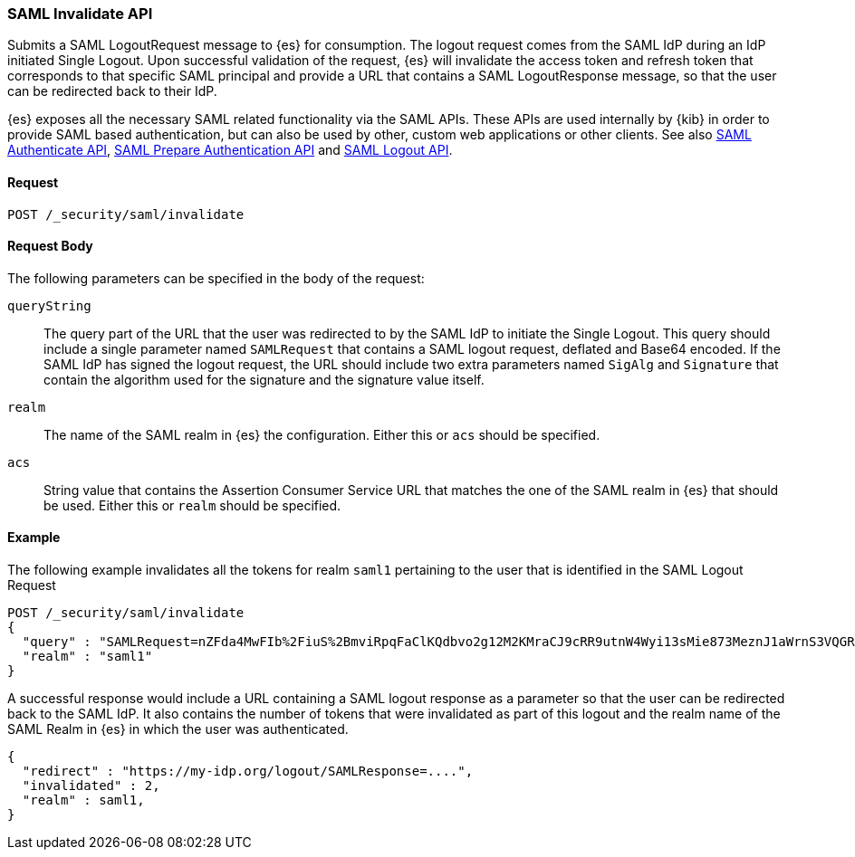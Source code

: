 [role="xpack"]
[[security-api-saml-invalidate]]

=== SAML Invalidate API

Submits a SAML LogoutRequest message to {es} for consumption. The logout request comes from the SAML IdP during
an IdP initiated Single Logout. Upon successful validation of the request, {es} will invalidate the access token
and refresh token that corresponds to that specific SAML principal and provide a URL that contains a SAML
LogoutResponse message, so that the user can be redirected back to their IdP.

{es} exposes all the necessary SAML related functionality via the SAML APIs. These APIs
are used internally by {kib} in order to provide SAML based authentication, but can also be used by other,
custom web applications or other clients. See also
<<security-api-saml-authenticate,SAML Authenticate API>>,
<<security-api-saml-prepare-authentication,SAML Prepare Authentication API>> and <<security-api-saml-logout,SAML Logout API>>.

==== Request

`POST /_security/saml/invalidate`


==== Request Body

The following parameters can be specified in the body of the request:

`queryString`:: The query part of the URL that the user was redirected to by the SAML IdP to initiate the Single
Logout. This query should include a single parameter named `SAMLRequest` that contains
a SAML logout request, deflated and Base64 encoded. If the SAML IdP has signed the logout request,
the URL should include two extra parameters named `SigAlg` and `Signature` that contain the algorithm used for
the signature and the signature value itself.

`realm`::
The name of the SAML realm in {es} the configuration. Either this or `acs` should be specified.

`acs`::
String value that contains the Assertion Consumer Service URL that matches the one of the SAML
realm in {es} that should be used. Either this or `realm` should be specified.

==== Example

The following example invalidates all the tokens for realm `saml1` pertaining to the user that is identified in the SAML Logout
Request

[source,js]
--------------------------------------------------
POST /_security/saml/invalidate
{
  "query" : "SAMLRequest=nZFda4MwFIb%2FiuS%2BmviRpqFaClKQdbvo2g12M2KMraCJ9cRR9utnW4Wyi13sMie873MeznJ1aWrnS3VQGR0j4mLkKC1NUeljjA77zYyhVbIE0dR%2By7fmaHq7U%2BdegXWGpAZ%2B%2F4pR32luBFTAtWgUcCv56%2Fp5y30X87Yz1khTIycdgpUW9kY7WdsC9zxoXTvMvWuVV98YyMnSGH2SYE5pwALBIr9QKiwDGpW0oGVUznGeMyJZKFkQ4jBf5HnhUymjIhzCAL3KNFihbYx8TBYzzGaY7EnIyZwHzCWMfiDnbRIftkSjJr%2BFu0e9v%2B0EgOquRiiZjKpiVFp6j50T4WXoyNJ%2FEWC9fdqc1t%2F1%2B2F3aUpjzhPiXpqMz1%2FHSn4A&SigAlg=http%3A%2F%2Fwww.w3.org%2F2001%2F04%2Fxmldsig-more%23rsa-sha256&Signature=MsAYz2NFdovMG2mXf6TSpu5vlQQyEJAg%2B4KCwBqJTmrb3yGXKUtIgvjqf88eCAK32v3eN8vupjPC8LglYmke1ZnjK0%2FKxzkvSjTVA7mMQe2AQdKbkyC038zzRq%2FYHcjFDE%2Bz0qISwSHZY2NyLePmwU7SexEXnIz37jKC6NMEhus%3D"
  "realm" : "saml1"
}
--------------------------------------------------
// CONSOLE
// NOTEST

A successful response would include a URL containing a SAML logout response as a parameter so that the user can be
redirected back to the SAML IdP. It also contains the number of tokens that were invalidated as part of this logout
and the realm name of the SAML Realm in {es} in which the user was authenticated.

[source,js]
--------------------------------------------------
{
  "redirect" : "https://my-idp.org/logout/SAMLResponse=....",
  "invalidated" : 2,
  "realm" : saml1,
}
--------------------------------------------------
// NOTCONSOLE
